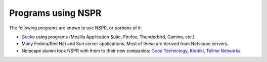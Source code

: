 Programs using NSPR
===================

The following programs are known to use NSPR, or portions of it:

-  `Gecko </en-US/docs/Gecko>`__ using programs (Mozilla Application
   Suite, Firefox, Thunderbird, Camino, etc.)
-  Many Fedora/Red Hat and Sun server applications. Most of these are
   derived from Netscape servers.
-  Netscape alumni took NSPR with them to their new companies: `Good
   Technology <http://www.good.com/>`__,
   `Kontiki <http://www.kontiki.com/>`__, `Tellme
   Networks <http://www.tellme.com/>`__.
